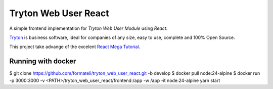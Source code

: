 #####################
Tryton Web User React
#####################

A simple frontend implementation for *Tryton Web User Module* using *React*.

`Tryton <https://tryton.org>`_ is business software, ideal for companies of any size, easy to use, complete and 100% Open Source.

This project take advange of the excelent `React Mega Tutorial <https://blog.miguelgrinberg.com/post/introducing-the-react-mega-tutorial>`_.


Running with docker
-------------------

$ git clone https://github.com/formateli/tryton_web_user_react.git -b develop
$ docker pull node:24-alpine
$ docker run -p 3000:3000 -v <PATH>/tryton_web_user_react/frontend:/app -w /app -it node:24-alpine yarn start


